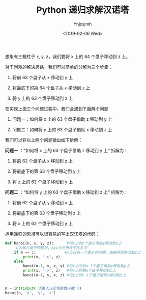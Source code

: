 #+OPTIONS: ':nil *:t -:t ::t <:t H:3 \n:nil ^:t arch:headline
#+OPTIONS: author:t broken-links:nil c:nil creator:nil
#+OPTIONS: d:(not "LOGBOOK") date:t e:t email:nil f:t inline:t num:t
#+OPTIONS: p:nil pri:nil prop:nil stat:t tags:t tasks:t tex:t
#+OPTIONS: timestamp:t title:t toc:t todo:t |:t
#+TITLE: Python 递归求解汉诺塔
#+DATE: <2019-02-06 Wed>
#+AUTHOR: Ynjxsjmh
#+EMAIL: ynjxsjmh@gmail.com
#+LANGUAGE: en
#+SELECT_TAGS: export
#+EXCLUDE_TAGS: noexport
#+CREATOR: Emacs 26.1 (Org mode 9.1.9)
#+FILETAGS: :python:recursive:fishcnote:

想象有三根柱子 x, y, z，我们要将 x 上的 64 个盘子移动到 z 上。

对于游戏的解决思路，我们可以简单的分解为三个步骤：

1. 将前 63 个盘子从 x 移动到 y 上

2. 将最底下的第 64 个盘子从 x 移动到 z 上

3. 将 y 上的 63 个盘子移动到 z 上


在实现上面三个问题过程中，我们会遇到下面两个问题

1. 问题一：如何将 x 上的 63 个盘子借助 z 移动到 y 上

2. 问题二：如何将 y 上的 63 个盘子借助 x 移动到 z 上


我们可以将以上两个问题做出如下拆解：

*问题一* ：“如何将 x 上的 63 个盘子借助 z 移动到 y 上” 拆解为：

1. 将前 62 个盘子从 x 移动到 z 上

2. 将最底下的第 63 个盘子移动到 y 上

3. 将 z 上的 62 个盘子移动到 y 上



*问题二* ：“如何将 y 上的 63 个盘子借助 x 移动到 z 上” 拆解为：

1. 将前 62 个盘子从 y 移动到 x 上

2. 将最底下的第 63 个盘子移动到 z 上

3. 将 x 上的 62 个盘子移动到 y 上


运用递归的思想可以很容易的写出汉诺塔的代码：
#+BEGIN_SRC python
def hanoi(n, x, y, z):      #将x上的n个盘子借助y移动到z上
    'n为输入盘子的数目，xyz为三根柱子的名字'
    if n == 1:             #x上只有一个盘子的时候，直接将其移动到z上
        print(x, "->", z)
    else:
        hanoi(n-1, x, z, y) #将x上的前n-1个盘子借助z移动到y上
        print(x, "->", z)   #将x上的第n个盘子移动到z上
        hanoi(n-1, y, x, z) #将y上的n-1个盘子借助x移动到z上


n = int(input('请输入汉诺塔的盘子数'))
hanoi(n, 'x', 'y', 'z')
#+END_SRC